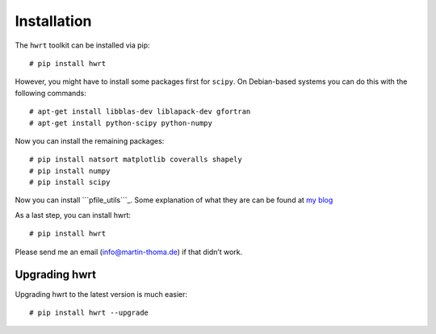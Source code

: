 Installation
============

The ``hwrt`` toolkit can be installed via pip:

::

    # pip install hwrt

However, you might have to install some packages first for ``scipy``. On
Debian-based systems you can do this with the following commands:

::

    # apt-get install libblas-dev liblapack-dev gfortran
    # apt-get install python-scipy python-numpy

Now you can install the remaining packages:

::

    # pip install natsort matplotlib coveralls shapely
    # pip install numpy
    # pip install scipy

Now you can install ```pfile_utils```_. Some explanation of what they
are can be found at `my blog`_

As a last step, you can install hwrt:

::

    # pip install hwrt

Please send me an email (info@martin-thoma.de) if that didn’t work.

Upgrading hwrt
--------------

Upgrading hwrt to the latest version is much easier:

::

    # pip install hwrt --upgrade

.. _``pfile_utils``: http://www1.icsi.berkeley.edu/~dpwe/projects/sprach/sprachcore.html
.. _my blog: http://martin-thoma.com/what-are-pfiles/